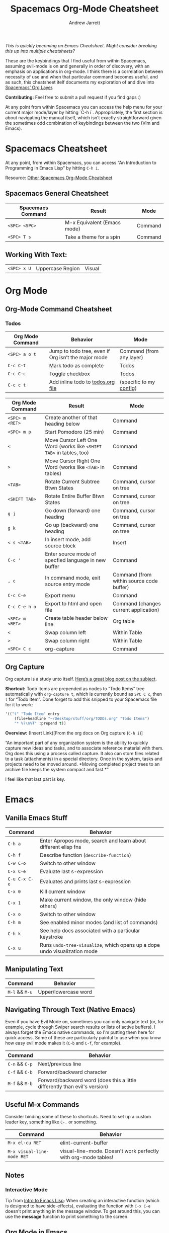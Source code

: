 #+TITLE: Spacemacs Org-Mode Cheatsheet
#+AUTHOR: Andrew Jarrett
#+EMAIL: ahrjarrett@gmail.com

/This is quickly becoming an Emacs Cheatsheet. Might consider breaking this up into multiple cheatsheets?/

These are the keybindings that I find useful from within Spacemacs, assuming evil-mode is on and generally in order of discovery, with an emphasis on applications in org-mode. I think there is a correlation between necessity of use and when that particular command becomes useful, and as such, this cheatsheet itelf documents my exploration of and dive into [[http://spacemacs.org/layers/+emacs/org/README.html][Spacemacs’ Org Layer]].

*Contributing:* Feel free to submit a pull request if you find gaps :)

At any point from within Spacemacs you can access the help menu for your current major mode/layer by hitting `C-h i`. Appropriately, the first section is about navigating the manual itself, which isn’t exactly straightforward given the sometimes odd combination of keybindings between the two (Vim and Emacs).

* Spacemacs Cheatsheet

At any point, from within Spacemacs, you can access “An Introduction to Programming in Emacs Lisp” by hitting =C-h i=.

Resource: [[https://ontologicalblog.files.wordpress.com/2016/11/spacemacs_cheat_sheet_compact_1-1.pdf][Other Spacemacs Org-Mode Cheatsheet]]

** Spacemacs General Cheatsheet

 | Spacemacs Command | Result                      | Mode    |
 |-------------------+-----------------------------+---------|
 | =<SPC> <SPC>=     | M-x Equivalent (Emacs mode) | Command |
 | =<SPC> T s=       | Take a theme for a spin     | Command |

** Working With Text:
 | =<SPC> x U=       | Uppercase Region            | Visual  |

* Org Mode
** Org-Mode Command Cheatsheet
*** Todos
 | Org Mode Command | Behavior                                            | Mode                     |
 |------------------+-----------------------------------------------------+--------------------------|
 | =<SPC> a o t=    | Jump to todo tree, even if Org isn’t the major mode | Command (from any layer) |
 | =C-c C-t=        | Mark todo as complete                               | Todos                    |
 | =C-c C-c=        | Toggle checkbox                                     | Todos                    |
 | =C-c c t=        | Add inline todo to [[file:todos.org][todos.org file]]                   | (specific to my [[https://github.com/ahrjarrett/dotfiles/blob/master/.spacemacs.d/init.el#L250][config]])  |



 | Org Mode Command | Result                                                              | Mode                                     |
 |------------------+---------------------------------------------------------------------+------------------------------------------|
 | =<SPC> m <RET>=  | Create another of that heading below                                | Command                                  |
 | =<SPC> m p=      | Start Pomodoro (25 min)                                             | Command                                  |
 | =<=              | Move Cursor Left One Word (works like =<SHIFT TAB>= in tables, too) | Command                                  |
 | =>=              | Move Cursor Right One Word (works like =<TAB>= in tables)           | Command                                  |
 | =<TAB>=          | Rotate Current Subtree Btwn States                                  | Command, cursor on tree                  |
 | =<SHIFT TAB>=    | Rotate Entire Buffer Btwn States                                    | Command, cursor on tree                  |
 | =g j=            | Go down (forward) one heading                                       | Command, cursor on tree                  |
 | =g k=            | Go up (backward) one heading                                        | Command, cursor on tree                  |
 | =< s <TAB>=      | In insert mode, add source block                                    | Insert                                   |
 | =C-c '=          | Enter source mode of specfied language in new buffer                | Command                                  |
 | =, c=            | In command mode, exit source entry mode                             | Command (from within source code buffer) |
 | =C-c C-e=        | Export menu                                                         | Command                                  |
 | =C-c C-e h o=    | Export to html and open file                                        | Command (changes current application)    |
 | =<SPC> m <RET>=  | Create table header below line                                      | Org table                                |
 | =<=              | Swap column left                                                    | Within Table                             |
 | =>=              | Swap column right                                                   | Within Table                             |
 | =<SPC> C c=      | org-capture                                                         | Command                                  |

** Org Capture
 Org capture is a study unto itself. [[http://cestlaz.github.io/posts/using-emacs-23-capture-1/#.WiY5ILQ-fOQ][Here’s a great blog post on the subject]].

 *Shortcut:* Todo Items are prepended as nodes to “Todo Items” tree automatically with =org-capture t=, which is currently bound as =SPC C c=, then =t= for “Todo Item”. Done forget to add this snipped to your Spacemacs file for it to work:
 #+BEGIN_SRC emacs-lisp
 '(("t" "Todo Item" entry
     (file+headline "~/Desktop/stuff/org/TODOs.org" "Todo Items")
     "* %?\n%T" :prepend t))
 #+END_SRC

 *Overview:* (Insert Link)[From the org docs on Org capture (=C-h i=)]

 “An important part of any organization system is the ability to quickly
 capture new ideas and tasks, and to associate reference material with
 them.  Org does this using a process called capture.  It also can store
 files related to a task (attachments) in a special directory.  Once in
 the system, tasks and projects need to be moved around.  *Moving
 completed project trees to an archive file keeps the system compact and
 fast.*”

 I feel like that last part is key.

* Emacs
** Vanilla Emacs Stuff
| Command       | Behavior                                                                  |
|---------------+---------------------------------------------------------------------------|
| =C-h a=       | Enter Apropos mode, search and learn about different elisp fns            |
| =C-h f=       | Describe function (=describe-function=)                                   |
| =C-w C-o=     | Switch to other window                                                    |
| =C-x C-e=     | Evaluate last s-expression                                                |
| =C-u C-x C-e= | Evaluates and prints last s-expression                                    |
| =C-x 0=       | Kill current window                                                       |
| =C-x 1=       | Make current window, the only window (hide others)                        |
| =C-x o=       | Switch to other window                                                    |
| =C-h m=       | See enabled minor modes (and list of commands)                            |
| =C-h k=       | See help docs associated with a particular keystroke                      |
| =C-x u=       | Runs =undo-tree-visualize=, which opens up a dope undo visualization mode |

** Manipulating Text
| Command        | Behavior             |
|----------------+----------------------|
| =M-l= && =M-u= | Upper/lowercase word |

** Navigating Through Text (Native Emacs)
Even if you have Evil Mode on, sometimes you can only navigate text (or, for example, cycle through Swiper search results or lists of active buffers). I always forget the Emacs native commands, so I'm putting them here for quick access. Some of these are particularly painful to use when you know how easy evil mode makes it (=C-b= and =C-f=, for example).
| Command        | Behavior                                                                   |
|----------------+----------------------------------------------------------------------------|
| =C-n= && =C-p= | Next/previous line                                                         |
| =C-f= && =C-b= | Forward/backward character                                                 |
| =M-f= && =M-b= | Forward/backward word (does this a little differently than evil's version) |

** Useful M-x Commands
Consider binding some of these to shortcuts. Need to set up a custom leader key, something like =C-.= or something.

| Command                    | Behavior                                                       |
|----------------------------+----------------------------------------------------------------|
| =M-x el-cu RET=            | elint-current-buffer                                           |
| =M-x visual-line-mode RET= | visual-line-mode. Doesn't work perfectly with org-mode tables! |

** Notes
*** Interactive Mode
Tip from [[https://www.gnu.org/software/emacs/manual/pdf/eintr.pdf][Intro to Emacs Lisp]]: When creating an interactive function (which is designed to have side-effects), evaluating the function with =C-x C-e= doesn't print anything in the message window. To get around this, you can use the *message* function to print something to the screen.
** Org Mode in Emacs
| Command   | Behavior                                             |
|-----------+------------------------------------------------------|
| =C-c C-c= | Evaluate source code block & print under #+RESULTS   |
| =C-c '=   | Enter source code block buffer w/ proper indentation |

* Emacs Evil Mode
| Command | Behavior                        |
| =C-z=   | Toggle Emacs state (important!) |

* Emacs Manual (DocView)

[[https://www.gnu.org/software/emacs/manual/html_node/emacs/DocView-Navigation.html][DocView Navigation Resource]]

| Command | Action                                        |
|---------+-----------------------------------------------|
| =n=     | doc-view-next-page                            |
| =p=     | Previous page                                 |
| =<=     | doc-view-first-page                           |
| ???     | doc-view-last-page (=>= doesn’t seem to work) |
| =g=     | doc-view-goto-page                            |

* Emacs Lisp
** Major Mode: Emacs Lisp
| Command                     | Behavior                                           | Mode (if applicable)            |
|-----------------------------+----------------------------------------------------+---------------------------------|
| =C-q (= or =C-q)=           | Disable Smart Parens While Writing elisp           | Insert                          |
| =M-x M-x info= or =C-h i=   | Jump into Emacs reference manual from within Emacs | Command, in any context         |
| =M-x lisp-interaction-mode= | Enable LISP interaction mode (usually in scratch)  | Scratch buffer (test elsewhere) |

** Major Mode: Lisp Interactive Mode
This mode is useful for learning Emacs LISP because it allows you to, from within the scratch buffer, evaluate elisp. The following chart assumes the context of the scratch buffer, from within =lisp-interaction-mode=.
| Command                     | Behavior                          | Mode                                |
|-----------------------------+-----------------------------------+-------------------------------------|
| =M-x lisp-interaction-mode= | Enter LISP Interactive major mode | Scratch buffer, possibly elsewhere? |
| =C-j=                       | /eval-print-last-sexp/ at point   | LISP Interactive                    |
See also the documenatation on [[https://www.gnu.org/software/emacs/manual/html_node/emacs/Lisp-Interaction.html][Lisp Interaction buffers]].

* Ivy
** Emacs Ivy Cheatsheet
Whoa, Ivy is so cool! Here are some ivy functions I've been discovering.

** Spacemacs Ivy Cheatsheet [[http://develop.spacemacs.org/layers/+completion/ivy/README.html][(Lightweight alternative to HELM)]]

 | =<SPC> a '= | See Available Ivy REPLs and launch | Command |

* Source Code
  
  :LOGBOOK:
  CLOCK: [2017-12-03 Sun 08:22]--[2017-12-03 Sun 08:48] =>  0:26
  CLOCK: [2017-12-03 Sun 08:22]--[2017-12-03 Sun 08:22] =>  0:00
  :END:

#+BEGIN_SRC javascript

/* how does this format in the browser?
  * is this rendered like ``` blocks in github flavored markdown? */

// single line comment

const myConstant = 'this is my constant'

// not tail-recursive tho
function factorial(n) {
  if(n === 1) return n
  return n * factorial(n-1)
}

let a = Array.prototype

console.log(a) // [constructor: ƒ, concat: ƒ, pop: ƒ, push: ƒ, shift: ƒ, …]

factorial(5)
#+END_SRC

* Clojure/ClojureScript
** Inf-Clojure Mode

| Command                      | Behavior                                                                   |
|------------------------------+----------------------------------------------------------------------------|
| =M-x lisp-eval-last-sexp=    | sends last s-expression to inferior lisp REPL (works w/ CIDER? test this)  |
| =M-x inf-clojure-minor-mode= | adds relevant keybindings for this mode (consider adding to emacs config** |
| =C-c C-s=                    | view source code for function under point (only in inf-clojure mode)       |

**This is the hook you would add, if you wanted to turn on inferior-clojure mode automatically while working with ClojureScript files:

*NOTE: just make sure you disable CIDER if you decide to go with inf-clojure!*


** CIDER
| Command             | Behavior                                                         |
|---------------------+------------------------------------------------------------------|
| =M-x cider-quit=    | Kill CIDER nREPL and leave cider-mode                            |
| =M-x cider-connect= | After running =lein repl=, use host and port to connect to nREPL |


